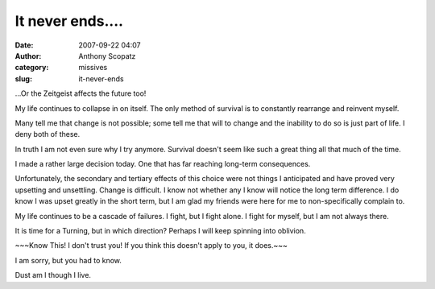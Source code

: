 It never ends....
#################
:date: 2007-09-22 04:07
:author: Anthony Scopatz
:category: missives
:slug: it-never-ends

...Or the Zeitgeist affects the future too!

My life continues to collapse in on itself. The only method of survival
is to constantly rearrange and reinvent myself.

Many tell me that change is not possible; some tell me that will to
change and the inability to do so is just part of life. I deny both of
these.

In truth I am not even sure why I try anymore. Survival doesn't seem
like such a great thing all that much of the time.

I made a rather large decision today. One that has far reaching
long-term consequences.

Unfortunately, the secondary and tertiary effects of this choice were
not things I anticipated and have proved very upsetting and unsettling.
Change is difficult. I know not whether any I know will notice the long
term difference. I do know I was upset greatly in the short term, but I
am glad my friends were here for me to non-specifically complain to.

My life continues to be a cascade of failures. I fight, but I fight
alone. I fight for myself, but I am not always there.

It is time for a Turning, but in which direction? Perhaps I will keep
spinning into oblivion.

~~~Know This! I don't trust you! If you think this doesn't apply to you,
it does.~~~

I am sorry, but you had to know.

Dust am I though I live.
